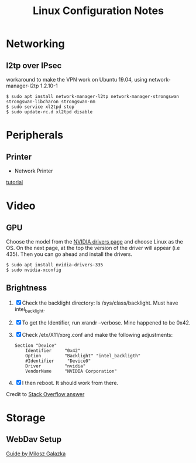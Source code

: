 #+STARTUP: indent align hidestars
#+TITLE: Linux Configuration Notes
#+DESCRIPTION: Tips & Tricks for making your life easier when publishing blogs with emacs on minimum steroids.
#+HTML_HEAD: <meta property="og:title" content="org-publish Tips & Tricks" />
#+HTML_HEAD: <meta property="og:description" content="Linux Configuration Notes." />
#+HTML_HEAD: <meta property="og:type" content="website" />
#+MACRO: a @@html:<a href='$2' rel='external nofollow'>$1</a>@@
* Networking
:PROPERTIES:
:ID:       16488cd7-868d-4de0-bbab-c48693e463e0
:END:
** l2tp over IPsec
workaround to make the VPN work on Ubuntu 19.04, using network-manager-l2tp 1.2.10-1
#+begin_example
$ sudo apt install network-manager-l2tp network-manager-strongswan strongswan-libcharon strongswan-nm
$ sudo service xl2tpd stop
$ sudo update-rc.d xl2tpd disable
#+end_example

* Peripherals
:PROPERTIES:
:ID:       46870281-a77d-4b1b-bb99-65c3a6c8f1ee
:END:
** Printer
   :PROPERTIES:
   :ID:       99e249f5-69c4-4cc4-9e6f-1515f65f1df2
   :END:
- Network Printer
{{{a(tutorial,https://linuxhint.com/install_network_printers_linux/)}}}

* Video
:PROPERTIES:
:ID:       fdcd7ffe-a498-4d1b-a8d3-346e1c8298b8
:END:
** GPU
Choose the model from the {{{a(NVIDIA drivers page,https://www.nvidia.com/Download/index.aspx?lang=en-us)}}} and choose Linux as the OS. On the next page, at the top the version of the driver will appear (i.e 435). Then you can go ahead and install the drivers.
#+begin_example
$ sudo apt install nvidia-drivers-335
$ sudo nvidia-xconfig
#+end_example
** Brightness
1. [X] Check the backlight directory: ls /sys/class/backlight. Must have intel_backlight.

2. [X] To get the Identifier, run xrandr --verbose. Mine happened to be 0x42.

3. [X] Check /etx/X11/xorg.conf and make the following adjustments:
   #+BEGIN_SRC shell
   Section "Device"
       Identifier     "0x42"
       Option         "Backlight" "intel_backligth"
       #Identifier     "Device0"
       Driver         "nvidia"
       VendorName     "NVIDIA Corporation"
   #+END_SRC

4. [X] I then reboot. It should work from there.

Credit to {{{a(Stack Overflow answer,https://unix.stackexchange.com/a/385116)}}}

* Storage
:PROPERTIES:
:ID:       49a458ad-3938-4053-8165-4d0bac75cb00
:END:
** WebDav Setup
:PROPERTIES:
:ID:       b0f5cea2-1b38-419c-b445-503a32193647
:END:
{{{a(Guide by Milosz Galazka,https://blog.sleeplessbeastie.eu/2017/09/04/how-to-mount-webdav-share/)}}}
